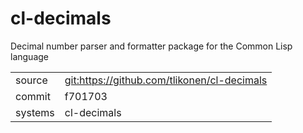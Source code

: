 * cl-decimals

Decimal number parser and formatter package for the Common Lisp language

|---------+-------------------------------------------|
| source  | git:https://github.com/tlikonen/cl-decimals   |
| commit  | f701703  |
| systems | cl-decimals |
|---------+-------------------------------------------|

